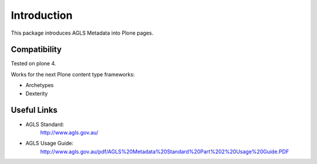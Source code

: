 Introduction
============

.. image:: https://travis-ci.org/pretaweb/pretaweb.agls.png?branch=master
    :target: http://travis-ci.org/pretaweb/pretaweb.agls

This package introduces AGLS Metadata into Plone pages.


Compatibility
-------------

Tested on plone 4.

Works for the next Plone content type frameworks:

* Archetypes

* Dexterity



Useful Links
------------

* AGLS Standard:
    http://www.agls.gov.au/

* AGLS Usage Guide:
    http://www.agls.gov.au/pdf/AGLS%20Metadata%20Standard%20Part%202%20Usage%20Guide.PDF
